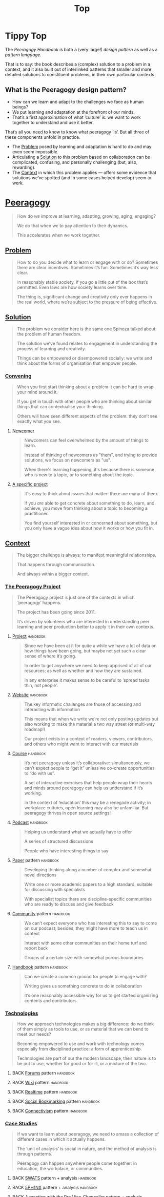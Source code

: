 #+TITLE: Top
#+roam_tags: AN

* Tippy Top

The /Peeragogy Handbook/ is both a (very large!) /design pattern/ as well as a /pattern language/.

That is to say: the book describes a (complex) solution to a problem
in a context, and it also built out of interlinked patterns that
smaller and more detailed solutions to constituent problems, in their
own particular contexts.

** What is the Peeragogy design pattern?

- How can we learn and adapt to the challenges we face as human beings?
- We put learning and adaptation at the forefront of our minds.
- That’s a first approximation of what ‘culture’ is: we want to work together to understand and use it better.

That’s all you need to know to know what peeragogy ‘is’.  But all three of these components unfold in practice.

- The [[file:problem.org][Problem]] posed by learning and adaptation is hard to do and may even seem impossible.
- Articulating a [[file:solution.org][Solution]] to this problem based on collaboration can be complicated, confusing, and personally challenging (but, also, rewarding).
- The [[file:context.org][Context]] in which this problem applies — offers some evidence that solutions we’ve spotted (and in some cases helped develop) seem to work.

* [[file:peeragogy.org][Peeragogy]]

#+begin_quote
How do /we/ improve at learning, adapting, growing, aging, engaging?

We do that when we to pay attention to their dynamics.

This accelerates when we work together.
#+end_quote

** [[file:problem.org][Problem]]
#+begin_quote
How to do you decide what to learn or engage with or do?  Sometimes there are clear incentives.  Sometimes it’s fun.  Sometimes it’s way less clear.

In reasonably stable society, if you go a little out of the box that’s permitted. Even laws are how society learns over time.

The thing is, significant change and creativity only ever happens in the real world, where we’re subject to the pressure of being effective.
#+end_quote

** [[file:solution.org][Solution]]

#+begin_quote
The problem we consider here is the same one Spinoza talked about: the problem of human freedom.

The solution we’ve found relates to engagement in understanding the process of learning and creativity.

Things can be empowered or disempowered socially: we write and think about the forms of organisation that empower people.
#+end_quote

*** [[file:convene.org][Convening]]
#+begin_quote
When you first start thinking about a problem it can be hard to wrap your mind around it.

If you get in touch with other people who are thinking about similar things that can contextualise your thinking.

Others will have seen different aspects of the problem: they don’t see exactly what you see.
#+end_quote
**** [[file:newcomer.org][Newcomer]]
#+begin_quote
Newcomers can feel overwhelmed by the amount of things to learn.

Instead of thinking of newcomers as "them", and trying to provide solutions, we focus on newcomers as "us".

When there's learning happening, it's because there is someone who is new to a topic, or to something about the topic.
#+end_quote
**** [[file:specific.org][A specific project]]
#+begin_quote
It's easy to think about issues that matter: there are many of them.

If you /are/ able to get concrete about something to do, learn, and achieve, you move from thinking about a topic to becoming a practitioner.

You find yourself interested in or concerned about something, but you only have a vague idea about how it works or how you fit in.
#+end_quote
** [[file:context.org][Context]]
#+begin_quote
The bigger challenge is always: to manifest meaningful relationships.

That happens through communication.

And always within a bigger context.
#+end_quote
*** [[file:the_peeragogy_project.org][The Peeragogy Project]]
#+begin_quote
The Peeragogy project is just one of the contexts in which ‘peeragogy’ happens.

The project has been going since 2011.

It’s driven by volunteers who are interested in understanding peer learning and peer production better to apply it in their own contexts.
#+end_quote
**** [[file:project.org][Project]]                                                      :handbook:
#+begin_quote
Since we have been at it for quite a while we have a lot of data on how things have been going, but maybe not yet such a clear sense of where it’s going.

In order to get anywhere we need to keep apprised of all of our resources; as well as whether and how they are sustained.

In any enterprise it makes sense to be careful to ‘spread tasks thin, not people’.
#+end_quote
**** [[file:website.org][Website]]                                                      :handbook:
#+begin_quote
The key informatic challenges are those of accessing and interacting with information

This means that when we write we’re not only posting updates but also working to make the material a two way street (or multi-way roadmap!)

Our project exists in a context of readers, viewers, contributors, and others who might want to interact with our materials
#+end_quote
**** [[file:course.org][Course]]                                                       :handbook:
#+begin_quote
It’s not peeragogy unless it’s collaborative: simultaneously, we can’t expect people to “get it” unless we co-create opportunities to “do with us”.

A set of interactive exercises that help people wrap their hearts and minds around peeragogy can help us understand if it’s working.

In the context of ‘education’ this may be a renegade activity; in workplace cultures, open learning may also be unfamiliar. But peeragogy thrives in open source settings!
#+end_quote
**** [[file:podcast.org][Podcast]]                                                      :handbook:
#+begin_quote
Helping us understand what we actually have to offer

A series of structured discussions

People who have interesting things to say
#+end_quote
**** [[file:paper.org][Paper]] pattern                                                :handbook:
#+begin_quote
Developing thinking along a number of complex and somewhat novel directions

Write one or more academic papers to a high standard, suitable for discussing with specialists

With specialist topics there are discipline-specific communities who are ready to discuss and give feedback
#+end_quote
**** [[file:community.org][Community]] pattern                                            :handbook:
#+begin_quote
We can’t expect everyone who has interesting this to say to come on our podcast; besides, they might have more to teach us in context

Interact with some other communities on their home turf and report back

Groups of a certain size with somewhat porous boundaries
#+end_quote
**** [[file:handbook.org][Handbook]] pattern                                             :handbook:
#+begin_quote
Can we create a common ground for people to engage with?

Writing gives us something concrete to do in collaboration

It’s one reasonably accessible way for us to get started organizing contents and contributors
#+end_quote
*** [[file:technologies.org][Technologies]]
#+begin_quote
How we approach technologies makes a big difference: do we think of them simply as tools to use, or as material that we can bend to meet our needs?

Becoming empowered to use and work with technology comes especially from disciplined practice: a form of apprenticeship.

Technologies are part of our the modern landscape, their nature is to be put to use, whether for good or for ill, or a mixture of the two.
#+end_quote
**** BACK [[file:forums.org][Forums]] pattern                                          :handbook:
**** BACK [[file:wiki.org][Wiki]] pattern                                            :handbook:
**** BACK [[file:realtime.org][Realtime]] pattern                                        :handbook:
**** BACK [[file:social-bookmarking.org][Social Bookmarking]] pattern                              :handbook:
**** BACK [[file:connectivism.org][Connectivism]] pattern                                    :handbook:
*** [[file:cases.org][Case Studies]]
#+begin_quote
If we want to learn about peeragogy, we need to amass a collection of different cases in which it actually happens.

The ‘unit of analysis’ is social in nature, and the method of analysis is through patterns.

Peeragogy can happen anywhere people come together: in education, the workplace, or communities.
#+end_quote
**** BACK [[file:swats.org][SWATS]] pattern + analysis                                :handbook:
**** BACK [[file:5ph1nx.org][5PH1NX]] pattern + analysis                               :handbook:
**** BACK [[file:a_meeting_with_the_pro_vice_chancellor.org][A meeting with the Pro Vice-Chancellor]] pattern + analysis :handbook:
**** BACK [[file:sole.org][SOLE]] pattern + analysis                                 :handbook:
**** BACK [[file:collab-ex.org][Collaborative Explorations]] pattern + analysis           :handbook:
**** BACK [[file:action.org][Peeragogy in action]] pattern + analysis                  :handbook:
**** BACK [[file:coworking-story.org][Coworking Story]] pattern + analysis                      :handbook:

* Ongoing PAR of the Top level summary!
** 1. Review the intention: what do we expect to learn or make together?
- Present some ‘poetic’ peeragogy progress, and ‘a way in’ to everthing we have to offer
** 2. Establish what is happening: what and how are we learning?
- Rough drafts here in Org Mode
- Pairing to look at some of these sections on 1st Saturday
** 3. What are some different perspectives on what’s happening?
- Starting with this top-level summary and revising it together could be a good way forward
** 4. What did we learn or change?
- Bringing voice into the mix changed the contents for the better
** 5. What else should we change going forward?
*** BACK Keep patternizing the rest of the handbook               :handbook:
*** BACK Keep working over the comments from the Reading Group    :handbook:
*** BACK Describe the new pattern "SPREAD TASKS THIN NOT PEOPLE"   :project:
*** TODO [#A] Work some more on the ‘poem’ version of the handbook  :handbook:
